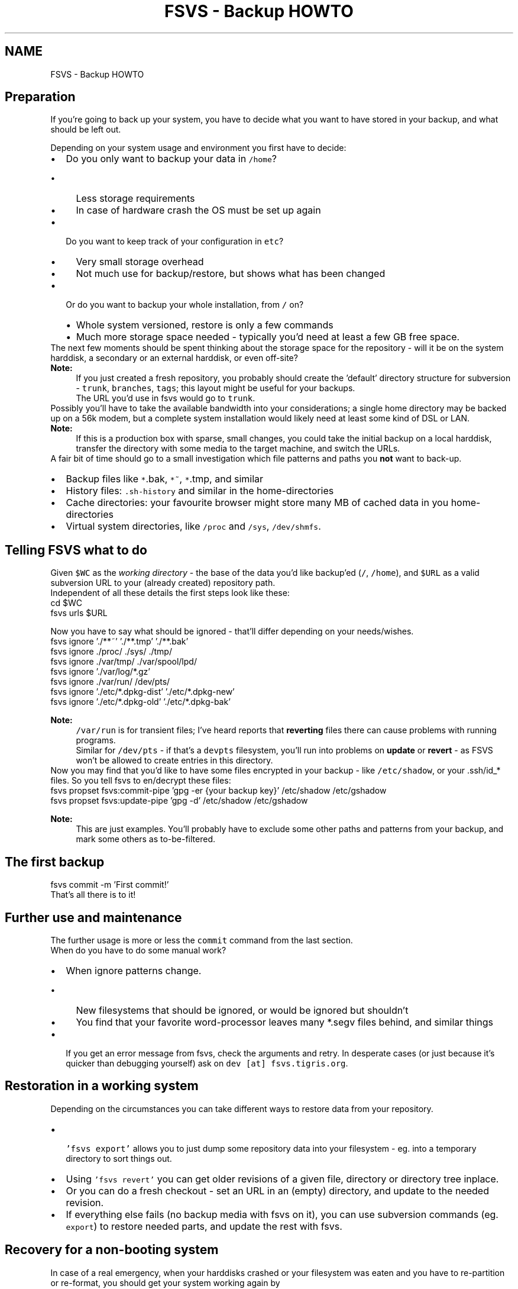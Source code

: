 .TH "FSVS - Backup HOWTO" 5 "29 Oct 2008" "Version trunk:2782" "fsvs" \" -*- nroff -*-
.ad l
.nh
.SH NAME
FSVS - Backup HOWTO
.SH "Preparation"
.PP
If you're going to back up your system, you have to decide what you want to have stored in your backup, and what should be left out.
.PP
Depending on your system usage and environment you first have to decide: 
.PD 0

.IP "\(bu" 2
Do you only want to backup your data in \fC/home\fP?
.PD 0

.IP "  \(bu" 4
Less storage requirements 
.IP "  \(bu" 4
In case of hardware crash the OS must be set up again
.PP

.IP "\(bu" 2
Do you want to keep track of your configuration in \fCetc\fP?
.PD 0

.IP "  \(bu" 4
Very small storage overhead 
.IP "  \(bu" 4
Not much use for backup/restore, but shows what has been changed
.PP

.IP "\(bu" 2
Or do you want to backup your whole installation, from \fC/\fP on?
.PD 0

.IP "  \(bu" 4
Whole system versioned, restore is only a few commands 
.IP "  \(bu" 4
Much more storage space needed - typically you'd need at least a few GB free space.
.PP

.PP
.PP
The next few moments should be spent thinking about the storage space for the repository - will it be on the system harddisk, a secondary or an external harddisk, or even off-site?
.PP
\fBNote:\fP
.RS 4
If you just created a fresh repository, you probably should create the 'default' directory structure for subversion - \fCtrunk\fP, \fCbranches\fP, \fCtags\fP; this layout might be useful for your backups.
.br
 The URL you'd use in fsvs would go to \fCtrunk\fP.
.RE
.PP
Possibly you'll have to take the available bandwidth into your considerations; a single home directory may be backed up on a 56k modem, but a complete system installation would likely need at least some kind of DSL or LAN.
.PP
\fBNote:\fP
.RS 4
If this is a production box with sparse, small changes, you could take the initial backup on a local harddisk, transfer the directory with some media to the target machine, and switch the URLs.
.RE
.PP
A fair bit of time should go to a small investigation which file patterns and paths you \fBnot\fP want to back-up.
.PD 0

.IP "\(bu" 2
Backup files like \fC*\fP.bak, \fC*~\fP, \fC*\fP.tmp, and similar 
.IP "\(bu" 2
History files: \fC.sh-history\fP and similar in the home-directories 
.IP "\(bu" 2
Cache directories: your favourite browser might store many MB of cached data in you home-directories 
.IP "\(bu" 2
Virtual system directories, like \fC/proc\fP and \fC/sys\fP, \fC/dev/shmfs\fP. 
.PP
.SH "Telling FSVS what to do"
.PP
Given \fC$WC\fP as the \fIworking directory\fP - the base of the data you'd like backup'ed (\fC/\fP, \fC/home\fP), and \fC$URL\fP as a valid subversion URL to your (already created) repository path.
.PP
Independent of all these details the first steps look like these: 
.PP
.nf
         cd $WC
         fsvs urls $URL

.fi
.PP
 Now you have to say what should be ignored - that'll differ depending on your needs/wishes. 
.PP
.nf
         fsvs ignore './**~' './**.tmp' './**.bak'
         fsvs ignore ./proc/ ./sys/ ./tmp/
         fsvs ignore ./var/tmp/ ./var/spool/lpd/
         fsvs ignore './var/log/*.gz'
         fsvs ignore ./var/run/ /dev/pts/
         fsvs ignore './etc/*.dpkg-dist' './etc/*.dpkg-new'
         fsvs ignore './etc/*.dpkg-old' './etc/*.dpkg-bak'

.fi
.PP
.PP
\fBNote:\fP
.RS 4
\fC/var/run\fP is for transient files; I've heard reports that \fBreverting\fP files there can cause problems with running programs.
.br
 Similar for \fC/dev/pts\fP - if that's a \fCdevpts\fP filesystem, you'll run into problems on \fBupdate\fP or \fBrevert\fP - as FSVS won't be allowed to create entries in this directory.
.RE
.PP
Now you may find that you'd like to have some files encrypted in your backup - like \fC/etc/shadow\fP, or your \fC\fP.ssh/id_* files. So you tell fsvs to en/decrypt these files: 
.PP
.nf
         fsvs propset fsvs:commit-pipe 'gpg -er {your backup key}' /etc/shadow /etc/gshadow
         fsvs propset fsvs:update-pipe 'gpg -d' /etc/shadow /etc/gshadow

.fi
.PP
.PP
\fBNote:\fP
.RS 4
This are just examples. You'll probably have to exclude some other paths and patterns from your backup, and mark some others as to-be-filtered.
.RE
.PP
.SH "The first backup"
.PP
.PP
.nf
        fsvs commit -m 'First commit!'
.fi
.PP
 That's all there is to it!
.SH "Further use and maintenance"
.PP
The further usage is more or less the \fCcommit\fP command from the last section. 
.br
 When do you have to do some manual work?
.PD 0

.IP "\(bu" 2
When ignore patterns change.
.PD 0

.IP "  \(bu" 4
New filesystems that should be ignored, or would be ignored but shouldn't 
.IP "  \(bu" 4
You find that your favorite word-processor leaves many *.segv files behind, and similar things
.PP

.IP "\(bu" 2
If you get an error message from fsvs, check the arguments and retry. In desperate cases (or just because it's quicker than debugging yourself) ask on \fCdev [at] fsvs.tigris.org\fP. 
.PP
.SH "Restoration in a working system"
.PP
Depending on the circumstances you can take different ways to restore data from your repository.
.PD 0

.IP "\(bu" 2
\fC 'fsvs export'\fP allows you to just dump some repository data into your filesystem - eg. into a temporary directory to sort things out. 
.IP "\(bu" 2
Using \fC'fsvs revert'\fP you can get older revisions of a given file, directory or directory tree inplace. 
.br
 
.IP "\(bu" 2
Or you can do a fresh checkout - set an URL in an (empty) directory, and update to the needed revision. 
.IP "\(bu" 2
If everything else fails (no backup media with fsvs on it), you can use subversion commands (eg. \fCexport\fP) to restore needed parts, and update the rest with fsvs. 
.PP
.SH "Recovery for a non-booting system"
.PP
In case of a real emergency, when your harddisks crashed or your filesystem was eaten and you have to re-partition or re-format, you should get your system working again by
.PD 0

.IP "\(bu" 2
booting from a knoppix or some other Live-CD (with \fCfsvs\fP on it), 
.IP "\(bu" 2
partition/format as needed, 
.IP "\(bu" 2
mount your harddisk partitions below eg. \fC/mnt\fP, 
.IP "\(bu" 2
and then recovering by
.PP
.PP
.nf
      $ cd /mnt
        $ export FSVS_CONF=/etc/fsvs                    # if non-standard
        $ export FSVS_WAA=/var/spool/fsvs           # if non-standard
        $ fsvs checkout -o softroot=/mnt
.fi
.PP
.PP
If somebody asks really nice I'd possibly even create a \fCrecovery\fP command that deduces the \fCsoftroot\fP parameter from the current working directory.
.PP
For more information please take a look at \fBUsing an alternate root directory\fP.
.SH "Feedback"
.PP
If you've got any questions, ideas, wishes or other feedback, please tell us in the mailing list \fCusers [at] fsvs.tigris.org\fP.
.PP
Thank you! 
.PP

